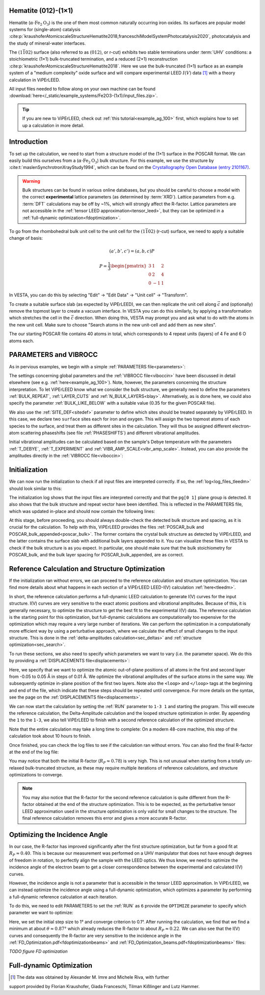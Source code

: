 .. _example_Fe2O3:

Hematite (012)-(1×1)
====================

Hematite (:math:`\alpha \text{-Fe}_2\text{O}_3`) is the one of them most common
naturally occurring iron oxides. Its surfaces are popular model
systems for (single-atom) catalysis
:cite:p:`kraushoferAtomicscaleStructureHematite2018,franceschiModelSystemPhotocatalysis2020`,
photocatalysis and the study of mineral-water interfaces.

The :math:`(1\bar{1}02)` surface (also referred to as :math:`(012)`, or r-cut)
exhibits two stable terminations under :term:`UHV` conditions: a stoichiometric
(1×1) bulk-truncated termination, and a reduced (2×1) reconstruction
:cite:p:`kraushoferAtomicscaleStructureHematite2018`.
Here we use the bulk-truncated (1×1) surface as an example system of a "medium
complexity" oxide surface and will compare experimental LEED :math:`I(V)` data
[#]_ with a theory calculation in ViPErLEED.

All input files needed to follow along on your own machine can be found
:download:`here</_static/example_systems/Fe2O3-(1x1)/input_files.zip>`.

.. tip:: 
   If you are new to ViPErLEED, check out :ref:`this tutorial<example_ag_100>`
   first, which explains how to set up a calculation in more detail.

Introduction
============

To set up the calculation, we need to start from a structure model of the (1×1)
surface in the POSCAR format. We can easily build this ourselves from a
(:math:`\alpha \text{-Fe}_2\text{O}_3`) bulk structure.
For this example, we use the structure by
:cite:t:`maslenSynchrotronXrayStudy1994`, which can be found on the
`Crystallography Open Database (entry 2101167) <http://www.crystallography.net/cod/2101167.html>`_.

.. warning:: 
    Bulk structures can be found in various online databases, but you should be
    careful to choose a model with the correct **experimental** lattice
    parameters (as determined by :term:`XRD`).
    Lattice parameters from e.g. :term:`DFT` calculations may be off by ~1%,
    which will strongly affect the R-factor.
    Lattice parameters are not accessible in the
    :ref:`tensor LEED approximation<tensor_leed>`, but they can be optimized in
    a :ref:`full-dynamic optimization<fdoptimization>`.

To go from the rhombohedral bulk unit cell to the unit cell for the
:math:`(1\bar{1}02)` (r-cut) surface, we need to apply a suitable change of
basis:

.. math::
    (a', b', c') = (a,b,c) P

    P  = \frac{1}{3} \begin{pmatrix}
                        3 & 1  & 2 \\
                        0 & 2  & 4 \\
                        0 & -1 & 1
                     \end{pmatrix}

In VESTA, you can do this by selecting "Edit" -> "Edit Data" -> "Unit cell" ->
"Transform".

To create a suitable surface slab (as expected by ViPErLEED), we can then
replicate the unit cell along :math:`\vec{c}` and (optionally) remove the
topmost layer to create a vacuum interface.
In VESTA you can do this similarly, by applying a transformation which stretches
the cell in the :math:`\vec{c}` direction.
When doing this, VESTA may prompt you and ask what to do with the atoms in the
new unit cell.
Make sure to choose "Search atoms in the new unit-cell and add them as new
sites".

The our starting POSCAR file contains 40 atoms in total, which corresponds to
4 repeat units (layers) of 4 Fe and 6 O atoms each.


PARAMETERS and VIBROCC
======================

As in pervious examples, we begin with a simple
:ref:`PARAMETERS file<parameters>`:

.. literalinclude :: /_static/example_systems/Fe2O3(012)-(1x1)/PARAMETERS
   :language: console
   :caption: PARAMETERS

The settings concerning global parameters and the :ref:`VIBROCC file<viboccin>`
have been discussed in detail elsewhere (see e.g. :ref:`here<example_ag_100>`).
Note, however, the parameters concerning the structure interpretation.
To let ViPErLEED know what we consider the bulk structure, we generally need to
define the parameters :ref:`BULK_REPEAT`, :ref:`LAYER_CUTS`
and :ref:`N_BULK_LAYERS<blay>`.
Alternatively, as is done here, we could also specify the parameter
:ref:`BULK_LIKE_BELOW` with a suitable value (0.35 for the given POSCAR file).

We also use the :ref:`SITE_DEF<sitedef>` parameter to define which sites should
be treated separately by ViPErLEED.
In this case, we declare two ``surface`` sites each for iron and oxygen. This
will assign the two topmost atoms of each species to the surface, and treat them
as different sites in the calculation.
They will thus be assigned different electron-atom scattering phaseshifts (see
file :ref:`PHASESHIFTS`) and different vibrational amplitudes.


Initial vibrational amplitudes can be calculated based on the sample's Debye
temperature with the parameters :ref:`T_DEBYE`, :ref:`T_EXPERIMENT` and
:ref:`VIBR_AMP_SCALE<vibr_amp_scale>`. Instead, you can also provide the
amplitudes directly in the :ref:`VIBROCC file<viboccin>`: 

.. literalinclude :: /_static/example_systems/Fe2O3(012)-(1x1)/VIBROCC
   :language: console
   :caption: VIBROCC


Initialization
==============

We can now run the initialization to check if all input files are interpreted
correctly. If so, the :ref:`log<log_files_tleedm>` should look similar to this:

.. literalinclude :: /_static/example_systems/Fe2O3(012)-(1x1)/log_init.txt
   :language: console
   :caption: Initialization log

The initialization log shows that the input files are interpreted correctly and
that the ``pg[0 1]`` plane group is detected.
It also shows that the bulk structure and repeat vector have been identified.
This is reflected in the PARAMETERS file, which was updated in-place and should
now contain the following lines:

.. literalinclude :: /_static/example_systems/Fe2O3(012)-(1x1)/PARAMETERS_bulk_detected
   :language: console
   :caption: PARAMETERS after initialization

At this stage, before proceeding, you should always double-check the detected
bulk structure and spacing, as it is crucial for the calculation.
To help with this, ViPErLEED provides the files
:ref:`POSCAR_bulk and POSCAR_bulk_appended<poscar_bulk>`.
The former contains the crystal bulk structure as detected by ViPErLEED, and the
latter contains the surface slab with additional bulk layers appended to it.
You can visualize these files in VESTA to check if the bulk structure is as you
expect.
In particular, one should make sure that the bulk stoichiometry for POSCAR_bulk,
and the bulk layer spacing for POSCAR_bulk_appended, are as correct.

Reference Calculation and Structure Optimization
================================================

If the initialization ran without errors, we can proceed to the reference
calculation and structure optimization. You can find more details about what
happens in each section of a ViPErLEED LEED-I(V) calculation
:ref:`here<tleedm>`.

In short, the reference calculation performs a full-dynamic LEED calculation to
generate I(V) curves for the input structure.
I(V) curves are very sensitive to the exact atomic positions and vibrational
amplitudes.
Because of this, it is generally necessary, to optimize the structure to get the
best fit to the experimental I(V) data.
The reference calculation is the starting point for this optimization, but
full-dynamic calculations are computationally too expensive for the optimization
which may require a very large number of iterations.
We can perform the optimization in a computationally more efficient way by using
a perturbative approach, where we calculate the effect of small changes to the
input structure.
This is done in the :ref:`delta-amplitudes calculation<sec_deltas>` and
:ref:`structure optimization<sec_search>`.

To run these sections, we also need to specify which parameters we want to vary
(i.e. the parameter space).
We do this by providing a :ref:`DISPLACEMENTS file<displacements>`:

.. literalinclude :: /_static/example_systems/Fe2O3(012)-(1x1)/DISPLACEMENTS_L1-2_looped
   :language: console
   :caption: DISPLACEMENTS

Here, we specify that we want to optimize the atomic out-of-plane positions of
all atoms in the first and second layer from -0.05 to 0.05 Å in steps of 0.01 Å.
We optimize the vibrational amplitudes of the surface atoms in the same way.
We subsequently optimize in-plane position of the first two layers.
Note also the ``<loop>`` and ``</loop>`` tags at the beginning and end of the
file, which indicate that these steps should be repeated until convergence.
For more details on the syntax, see the page on the
:ref:`DISPLACEMENTS file<displacements>`.


We can now start the calculation by setting the :ref:`RUN` parameter to
``1-3 1`` and starting the program.
This will execute the reference calculation, the Delta-Amplitude calculation and
the looped structure optimization in order.
By appending the ``1`` to the ``1-3``, we also tell ViPErLEED to finish with a
second reference calculation of the optimized structure.

Note that the entire calculation may take a long time to complete:
On a modern 48-core machine, this step of the calculation took about 10 hours to
finish.

Once finished, you can check the log files to see if the calculation ran without
errors.
You can also find the final R-factor at the end of the log file:

.. literalinclude :: /_static/example_systems/Fe2O3(012)-(1x1)/log_search_1.txt
   :language: console
   :caption: Final log

You may notice that both the initial R-factor (:math:`R_P \approx 0.78`) is very
high.
This is not unusual when starting from a totally un-relaxed bulk-truncated
structure, as these may require multiple iterations of reference calculations,
and structure optimizations to converge.

.. note::

   You may also notice that the R-factor for the second reference calculation is quite
   different from the R-factor obtained at the end of the structure optimization.
   This is to be expected, as the perturbative tensor LEED approximation used in
   the structure optimization is only valid for small changes to the structure.
   The final reference calculation removes this error and gives a more accurate
   R-factor.


Optimizing the Incidence Angle
==============================

In our case, the R-factor has improved significantly after the first structure
optimization, but far from a good fit at :math:`R_P \approx 0.40`.
This is because our measurement was performed on a UHV manipulator that does not
have enough degrees of freedom in rotation, to perfectly align the sample with
the LEED optics.
We thus know, we need to optimize the incidence angle of the electron beam to
get a closer correspondence between the experimental and calculated I(V) curves.

However, the incidence angle is not a parameter that is accessible in the tensor
LEED approximation.
In ViPErLEED, we can instead optimize the incidence angle using a full-dynamic
optimization, which optimizes a parameter by performing a full-dynamic reference
calculation at each iteration.

To do this, we need to edit PARAMETERS to set the :ref:`RUN` as ``6`` provide
the ``OPTIMIZE`` parameter to specify which parameter we want to optimize:

.. literalinclude :: /_static/example_systems/Fe2O3(012)-(1x1)/PARAMETERS_optimize_theta
   :language: console
   :caption: PARAMETERS with OPTIMIZE specified for the incidence angle theta

Here, we set the initial step size to 1° and converge criterion to 0.1°.
After running the calculation, we find that we find a minimum at about 
:math:`\theta \approx 0.87°` which already reduces the R-factor to about
:math:`R_P \approx 0.22`.
We can also see that the I(V) curves and consequently the R-factor are very
sensitive to the incidence angle in the
:ref:`FD_Optimization.pdf<fdoptimizationbeams>` and
:ref:`FD_Optimization_beams.pdf<fdoptimizationbeams>` files:

*TODO figure FD optimization*

Full-dynamic Optimization
=========================


.. [#] The data was obtained by Alexander M. Imre and Michele Riva, with further
support provided by Florian Kraushofer, Giada Franceschi, Tilman Kißlinger and
Lutz Hammer.
